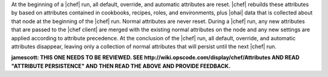 .. The contents of this file are included in multiple topics.
.. This file should not be changed in a way that hinders its ability to appear in multiple documentation sets.

At the beginning of a |chef| run, all default, override, and automatic attributes are reset. |chef| rebuilds these attributes by based on attributes contained in cookbooks, recipes, roles, and environments, plus |ohai| data that is collected about that node at the beginning of the |chef| run. Normal attributes are never reset. During a |chef| run, any new attributes that are passed to the |chef client| are merged with the existing normal attributes on the node and any new settings are applied according to attribute precedence. At the conclusion of the |chef| run, all default, override, and automatic attributes disappear, leaving only a collection of normal attributes that will persist until the next |chef| run.

**jamescott: THIS ONE NEEDS TO BE REVIEWED. SEE http://wiki.opscode.com/display/chef/Attributes AND READ "ATTRIBUTE PERSISTENCE" AND THEN READ THE ABOVE AND PROVIDE FEEDBACK.**


